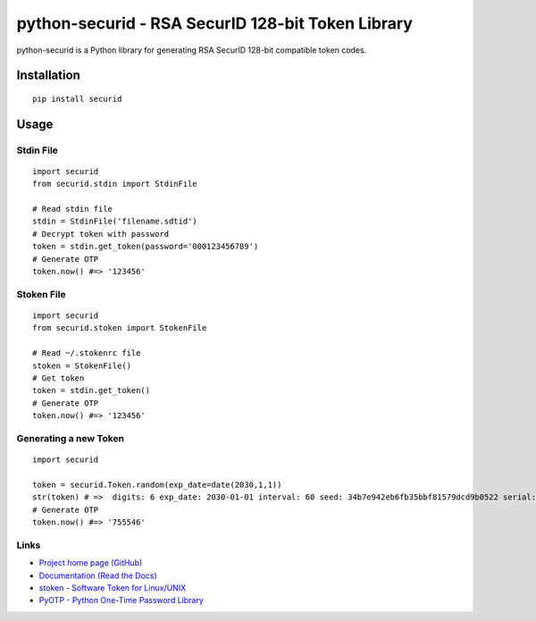 python-securid - RSA SecurID 128-bit Token Library
==================================================

python-securid is a Python library for generating RSA SecurID 128-bit compatible token codes.

Installation
------------
::

    pip install securid

Usage
-----

Stdin File
~~~~~~~~~~
::

    import securid
    from securid.stdin import StdinFile

    # Read stdin file
    stdin = StdinFile('filename.sdtid')
    # Decrypt token with password
    token = stdin.get_token(password='000123456789')
    # Generate OTP
    token.now() #=> '123456'


Stoken File
~~~~~~~~~~~
::

    import securid
    from securid.stoken import StokenFile

    # Read ~/.stokenrc file
    stoken = StokenFile()
    # Get token
    token = stdin.get_token()
    # Generate OTP
    token.now() #=> '123456'


Generating a new Token
~~~~~~~~~~~~~~~~~~~~~~
::

    import securid

    token = securid.Token.random(exp_date=date(2030,1,1))
    str(token) # =>  digits: 6 exp_date: 2030-01-01 interval: 60 seed: 34b7e942eb6fb35bbf81579dcd9b0522 serial: 922729241304
    # Generate OTP
    token.now() #=> '755546'


Links
~~~~~

* `Project home page (GitHub) <https://github.com/andreax79/python-securid>`_
* `Documentation (Read the Docs) <https://python-securid.readthedocs.io/en/latest/>`_
* `stoken - Software Token for Linux/UNIX <https://github.com/cernekee/stoken>`_
* `PyOTP - Python One-Time Password Library <https://github.com/pyauth/pyotp>`_

